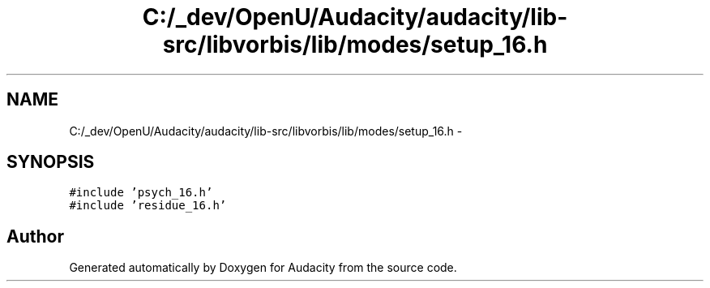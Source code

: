 .TH "C:/_dev/OpenU/Audacity/audacity/lib-src/libvorbis/lib/modes/setup_16.h" 3 "Thu Apr 28 2016" "Audacity" \" -*- nroff -*-
.ad l
.nh
.SH NAME
C:/_dev/OpenU/Audacity/audacity/lib-src/libvorbis/lib/modes/setup_16.h \- 
.SH SYNOPSIS
.br
.PP
\fC#include 'psych_16\&.h'\fP
.br
\fC#include 'residue_16\&.h'\fP
.br

.SH "Author"
.PP 
Generated automatically by Doxygen for Audacity from the source code\&.

